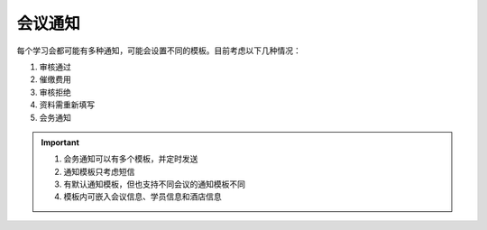 会议通知
-------------------

每个学习会都可能有多种通知，可能会设置不同的模板。目前考虑以下几种情况：

#. 审核通过
#. 催缴费用
#. 审核拒绝
#. 资料需重新填写
#. 会务通知

.. important::

    #. 会务通知可以有多个模板，并定时发送
    #. 通知模板只考虑短信
    #. 有默认通知模板，但也支持不同会议的通知模板不同
    #. 模板内可嵌入会议信息、学员信息和酒店信息
